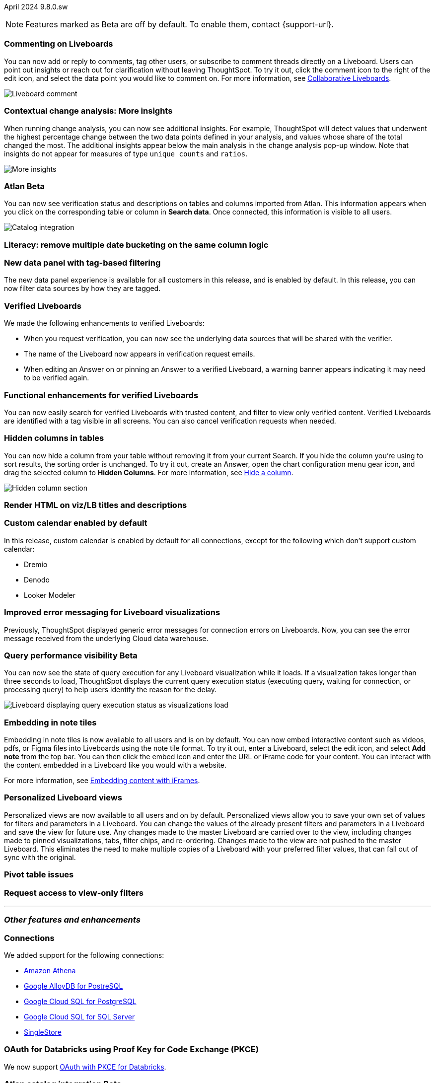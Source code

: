 ifndef::pendo-links[]
April 2024 [label label-dep]#9.8.0.sw#
endif::[]
ifdef::pendo-links[]
[month-year-whats-new]#April 2024#
[label label-dep-whats-new]#9.8.0.sw#
endif::[]

ifndef::pendo-links[]
NOTE: Features marked as [.badge.badge-update-whats-new-beta-note]#Beta# are off by default. To enable them, contact {support-url}.
endif::[]

ifdef::pendo-links[]
NOTE: Features marked as [.badge.badge-update-whats-new-beta-note]#Beta# are off by default. To enable them, contact {support-url}.
endif::[]

[#primary-9-8-0-sw]

// Business User

[#9-8-0-sw-comment]
[discrete]
=== Commenting on Liveboards

// Mary -- scal-138404

You can now add or reply to comments, tag other users, or subscribe to comment threads directly on a Liveboard. Users can point out insights or reach out for clarification without leaving ThoughtSpot. To try it out, click the comment icon to the right of the edit icon, and select the data point you would like to comment on. For more information, see
ifndef::pendo-links[]
xref:liveboard-comment.adoc[Collaborative Liveboards].
endif::[]
ifdef::pendo-links[]
xref:liveboard-comment.adoc[Collaborative Liveboards,window=_blank].
endif::[]

image::comment-liveboard.gif[Liveboard comment]

[#9-8-0-sw-cca]
[discrete]
=== Contextual change analysis: More insights

// Mary -- scal-172513, scal-152750

When running change analysis, you can now see additional insights. For example, ThoughtSpot will detect values that underwent the highest percentage change between the two data points defined in your analysis, and values whose share of the total changed the most. The additional insights appear below the main analysis in the change analysis pop-up window. Note that insights do not appear for measures of type `unique counts` and `ratios`.

image::additional-insight.png[More insights]

ifndef::free-trial-feature[]
ifndef::pendo-links[]
[#9-8-0-sw-atlan]
[discrete]
=== Atlan [.badge.badge-beta]#Beta#
endif::[]
ifdef::pendo-links[]
[#9-8-0-sw-atlan]
[discrete]
=== Atlan [.badge.badge-beta-whats-new]#Beta#
endif::[]

// Mary -- scal-158463 (generally, we split this announcement into two: one business user version on the metadata you can see in  Search Data, and a data engineer version showing the way admin users can connect to Atlan)

You can now see verification status and descriptions on tables and columns imported from Atlan. This information appears when you click on the corresponding table or column in *Search data*. Once connected, this information is visible to all users.

image::catalog-integration.png[Catalog integration]
endif::free-trial-feature[]


[#9-8-0-sw-literacy]
[discrete]
=== Literacy: remove multiple date bucketing on the same column logic

// Mary -- scal-154154, scal-174031

[#9-8-0-sw-tag]
[discrete]
=== New data panel with tag-based filtering

The new data panel experience is available for all customers in this release, and is enabled by default. In this release, you can now filter data sources by how they are tagged.

// Mark -- scal-161459

[#9-8-0-sw-verified]
[discrete]
=== Verified Liveboards

// Naomi -- scal-161857, SCAL-160779

We made the following enhancements to verified Liveboards:

- When you request verification, you can now see the underlying data sources that will be shared with the verifier.
- The name of the Liveboard now appears in verification request emails.
- When editing an Answer on or pinning an Answer to a verified Liveboard, a warning banner appears indicating it may need to be verified again.

[#9-8-0-sw-liveboards]
[discrete]
=== Functional enhancements for verified Liveboards

// Mary -- scal-158469

You can now easily search for verified Liveboards with trusted content, and filter to view only verified content. Verified Liveboards are identified with a tag visible in all screens. You can also cancel verification requests when needed.

[#9-8-0-sw-hidden]
[discrete]
=== Hidden columns in tables

// Naomi -- scal-154258


You can now hide a column from your table without removing it from your current Search. If you hide the column you’re using to sort results, the sorting order is unchanged. To try it out, create an Answer, open the chart configuration menu gear icon, and drag the selected column to *Hidden Columns*. For more information, see
ifndef::pendo-links[]
xref:chart-table.adoc#hidden-column[Hide a column].
endif::[]
ifdef::pendo-links[]
xref:chart-table.adoc#hidden-column[Hide a column,window=_blank].
endif::[]

image::hidden-column.png[Hidden column section]

////
[#9-8-0-sw-mobile]
[discrete]
=== Mobile UI revamp

// Mary -- scal-159709. marked as no customer documentation needed on JIRA.
////


[#9-8-0-sw-html]
[discrete]
=== Render HTML on viz/LB titles and descriptions

// Mary -- scal-159708

[#9-8-0-sw-custom]
[discrete]
=== Custom calendar enabled by default

In this release, custom calendar is enabled by default for all connections, except for the following which don’t support custom calendar:

- Dremio
- Denodo
- Looker Modeler

// Mark -- scal-138688

[#9-8-0-sw-error]
[discrete]
=== Improved error messaging for Liveboard visualizations

// Naomi -- scal-150635

Previously, ThoughtSpot displayed generic error messages for connection errors on Liveboards. Now, you can see the error message received from the underlying Cloud data warehouse.


ifndef::pendo-links[]
[#9-6-0-cl-query]
[discrete]
=== Query performance visibility  [.badge.badge-beta]#Beta#
endif::[]
ifdef::pendo-links[]
[#9-6-0-cl-query]
[discrete]
=== Query performance visibility [.badge.badge-beta-whats-new]#Beta#
endif::[]

// Naomi -- scal-139411

You can now see the state of query execution for any Liveboard visualization while it loads. If a visualization takes longer than three seconds to load, ThoughtSpot displays the current query execution status (executing query, waiting for connection, or processing query) to help users identify the reason for the delay.

image::query-execution.png[Liveboard displaying query execution status as visualizations load]


// Analyst

[#9-8-0-sw-embedding]
[discrete]
=== Embedding in note tiles

// Mary -- scal-165262, scal-158410

Embedding in note tiles is now available to all users and is on by default. You can now embed interactive content such as videos, pdfs, or Figma files into Liveboards using the note tile format. To try it out, enter a Liveboard, select the edit icon, and select *Add note* from the top bar. You can then click the embed icon and enter the URL or iFrame code for your content. You can interact with the content embedded in a Liveboard like you would with a website.

For more information, see
ifndef::pendo-links[]
xref:liveboard-notes.adoc#embed[Embedding content with iFrames].
endif::[]
ifdef::pendo-links[]
xref:liveboard-notes.adoc#embed[Embedding content with iFrames,window=_blank].
endif::[]

[#9-8-0-sw-personalized]
[discrete]
=== Personalized Liveboard views

// Mary -- scal-66335, scal-163617

Personalized views are now available to all users and on by default. Personalized views allow you to save your own set of values for filters and parameters in a Liveboard. You can change the values of the already present filters and parameters in a Liveboard and save the view for future use. Any changes made to the master Liveboard are carried over to the view, including changes made to pinned visualizations, tabs, filter chips, and re-ordering. Changes made to the view are not pushed to the master Liveboard. This eliminates the need to make multiple copies of a Liveboard with your preferred filter values, that can fall out of sync with the original.

[#9-8-0-sw-pivot]
[discrete]
=== Pivot table issues

// Mary -- scal-112787

////
[#9-8-0-sw-api]
[discrete]
=== dbt integration: public API

// Naomi -- scal-132886
////

////
[#9-8-0-sw-worksheet]
[discrete]
=== Support worksheet-level joins

// Naomi -- scal-137306
////

[#9-8-0-sw-filter]
[discrete]
=== Request access to view-only filters

// Mary -- scal-140692







'''
[#secondary-9-8-0-sw]
[discrete]
=== _Other features and enhancements_

// Data engineer

[#9-8-0-sw-connections]
[discrete]
=== Connections

// Naomi -- scal-79850, scal-164909, scal-166159, scal-166160,scal-166161

We added support for the following connections:

ifndef::pendo-links[]
* xref:connections-amazon-athena.adoc[Amazon Athena]
* xref:connections-google-alloydb-postgresql.adoc[Google AlloyDB for PostreSQL]
* xref:connections-google-cloud-sql-postgresql.adoc[Google Cloud SQL for PostgreSQL]
* xref:connections-google-cloud-sql-sql-server.adoc[Google Cloud SQL for SQL Server]
* xref:connections-singlestore.adoc[SingleStore]
endif::[]
ifdef::pendo-links[]
* xref:connections-amazon-athena.adoc[Amazon Athena,window=_blank]
* xref:connections-google-alloydb-postgresql.adoc[Google AlloyDB for PostreSQL,window=_blank]
* xref:connections-google-cloud-sql-postgresql.adoc[Google Cloud SQL for PostgreSQL,window=_blank]
* xref:connections-google-cloud-sql-sql-server.adoc[Google Cloud SQL for SQL Server,window=_blank]
* xref:connections-singlestore.adoc[SingleStore,window=_blank]
endif::[]


[#9-7-0-cl-oauth]
[discrete]
=== OAuth for Databricks using Proof Key for Code Exchange (PKCE)

// Naomi-- scal-136661

We now support
ifndef::pendo-links[]
xref:connections-databricks-add.adoc[OAuth with PKCE for Databricks].
endif::[]
ifdef::pendo-links[]
xref:connections-databricks-add.adoc[OAuth with PKCE for Databricks,window=_blank].
endif::[]

ifndef::free-trial-feature[]
ifndef::pendo-links[]
[#9-8-0-sw-atlan-catalog]
[discrete]
=== Atlan catalog integration [.badge.badge-beta]#Beta#
endif::[]
ifdef::pendo-links[]
[#9-8-0-sw-atlan-catalog]
[discrete]
=== Atlan catalog integration [.badge.badge-beta-whats-new]#Beta#
endif::[]

// Mary -- scal-158463 (generally, we split this announcement into two: one business user version on the metadata you can see in  Search Data, and a data engineer version showing the way admin users can connect to Atlan)

You can now import metadata information related to your tables and columns from Atlan into ThoughtSpot. From the Data tab, you can set up a connection to Atlan to import column descriptions, column verification status, table descriptions, and table verification status.

image::atlan-data-governance.png[Atlan data governance]


endif::free-trial-feature[]


[#9-8-0-sw-dbt]
[discrete]
=== dbt Worksheet join rule

// Naomi -- scal-157152

Previously, when a Worksheet was created from a dbt model, the default worksheet join rule was "apply all joins". Now, "apply joins progressively" is the default. This means that when a Search is done on the Worksheet, joins are applied as each search term is added, rather than applying all joins to every Search.

[#9-8-0-sw-incremental]
[discrete]
=== dbt sync

// Naomi -- scal-149212

In the past, ThoughtSpot generated a new Worksheet every time a user edited an existing dbt data model. Now, ThoughtSpot maintains a persistent connection with dbt and provides realtime updates. Users can update an object, update an object and create a new object, or simply create a new object.
For more information, see
ifndef::pendo-links[]
xref:dbt-integration.adoc[Integrate with dbt].
endif::[]
ifdef::pendo-links[]
xref:dbt-integration.adoc[Integrate with dbt,window=_blank].
endif::[]


[#9-8-0-sw-v1]
[discrete]
=== dbt

// Naomi -- scal-119947, scal-132902

ThoughtSpot now supports dbt version 1.6.

// IT / Ops engineer

////
[#9-8-0-sw-deleted]
[discrete]
=== Remove deleted visualizations from object usage count

// Naomi -- scal-161589
////

[#9-8-0-sw-oel8]
[discrete]
=== Qualify OEL8 for ThoughtSpot

// Mary -- scal-153296

[#9-8-0-sw-activation]
[discrete]
=== Admin user resend activation email in IAM v2

// Mary -- scal-148215

[#9-8-0-sw-orgs]
[discrete]
=== [Orgs 1.5] Billing and usage metrics for Admin portal to be Orgs aware

// Mary -- scal-141740

[#9-8-0-sw-snapshot]
[discrete]
=== Org aware snapshot and Org statistics

// Mary -- scal-138194


[#tse]
[discrete]
=== ThoughtSpot Embedded

Customers licensed to embed ThoughtSpot can use ThoughtSpot Embedded features and the Visual Embed SDK.

To enable ThoughtSpot Embedded on your cluster, contact {support-url}.

For new features and enhancements introduced in this release for ThoughtSpot Embedded, see https://developers.thoughtspot.com/docs/?pageid=whats-new[ThoughtSpot Developer Documentation^].